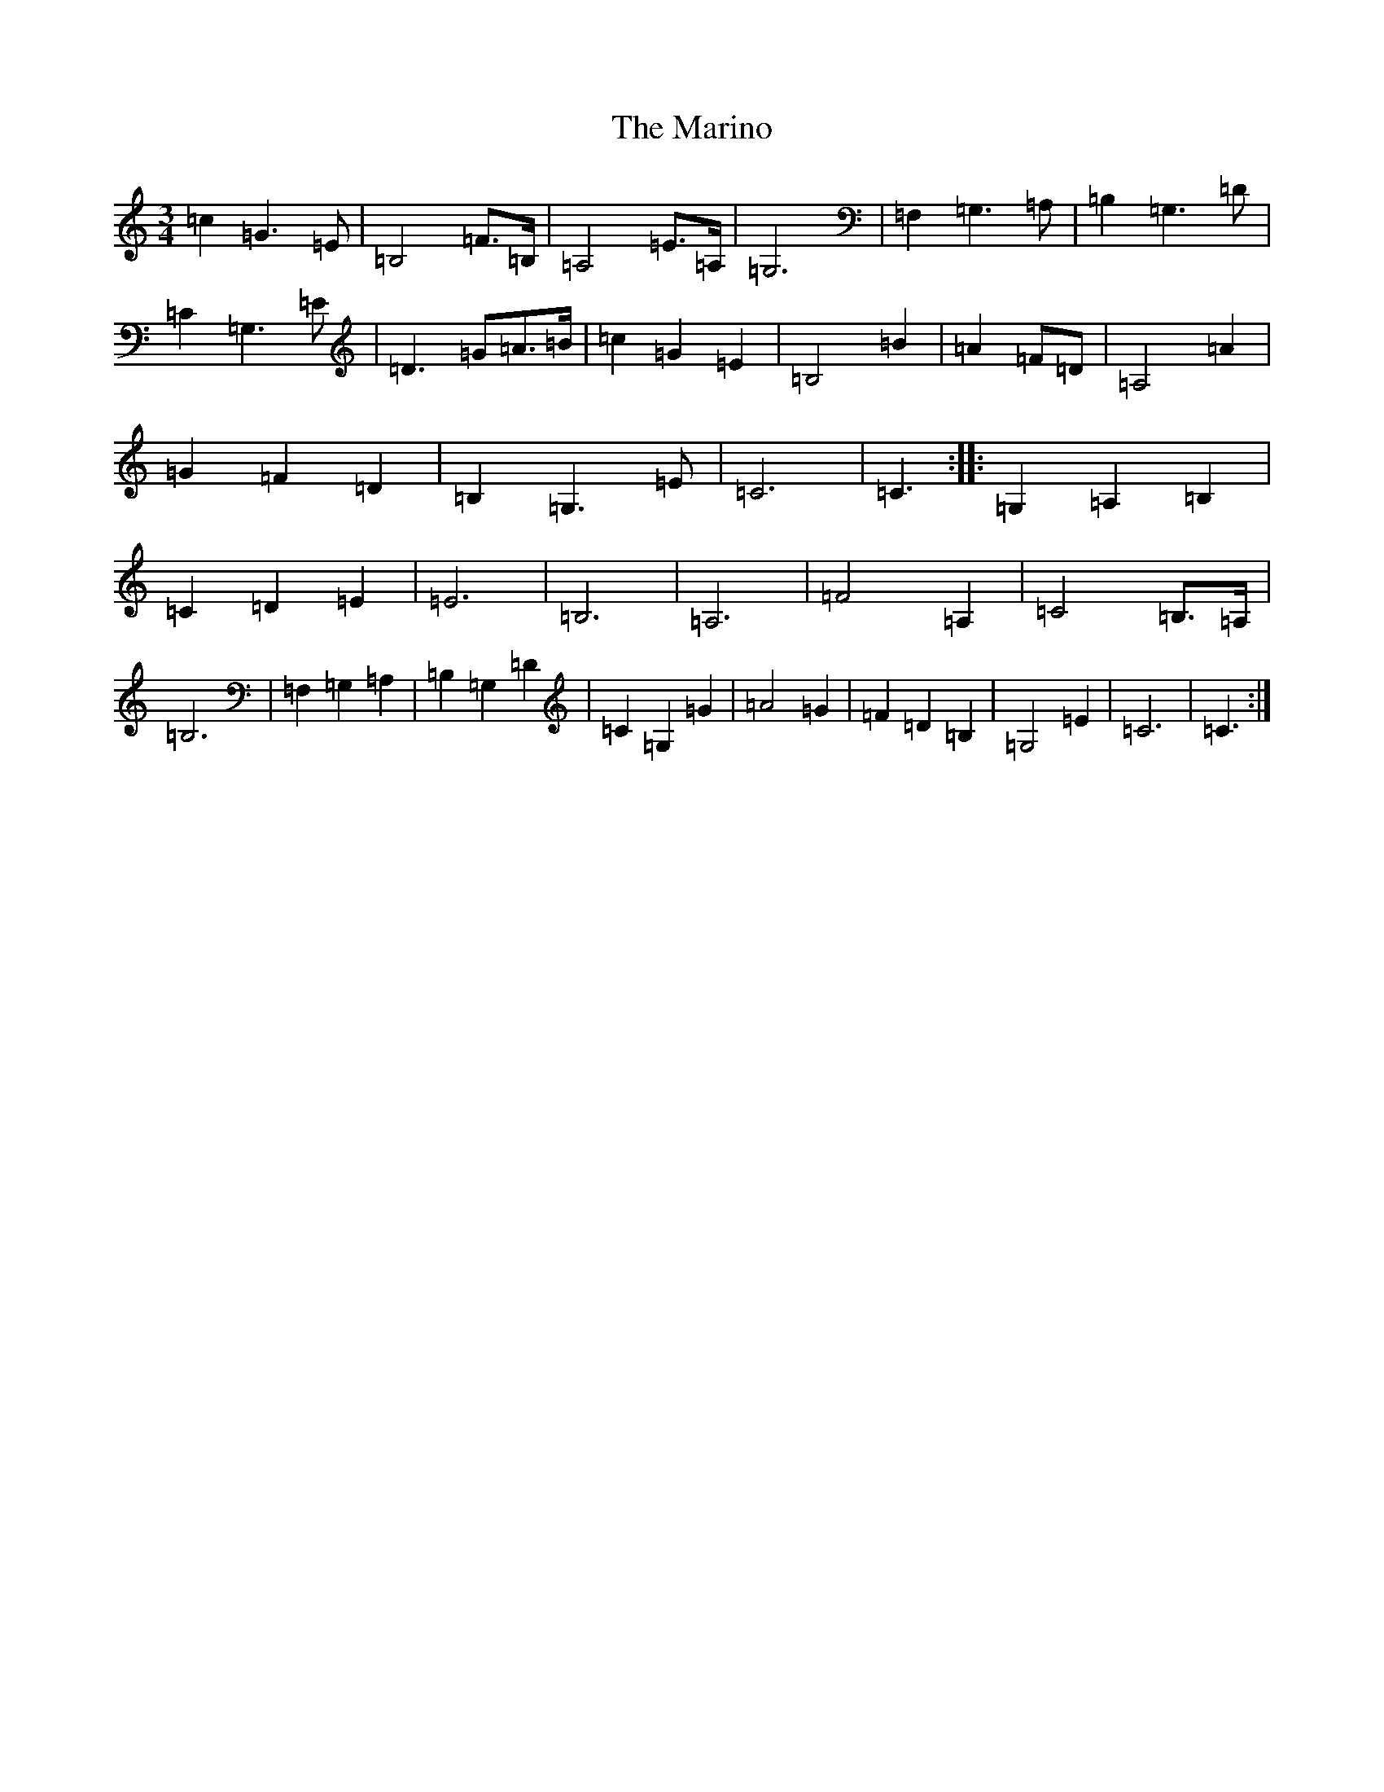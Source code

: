 X: 13481
T: Marino, The
S: https://thesession.org/tunes/1659#setting15084
Z: G Major
R: waltz
M: 3/4
L: 1/8
K: C Major
=c2=G3=E|=B,4=F>=B,|=A,4=E>=A,|=G,6|=F,2=G,3=A,|=B,2=G,3=D|=C2=G,3=E|=D3=G=A>=B|=c2=G2=E2|=B,4=B2|=A2=F=D|=A,4=A2|=G2=F2=D2|=B,2=G,3=E|=C6|=C3:||:=G,2=A,2=B,2|=C2=D2=E2|=E6|=B,6|=A,6|=F4=A,2|=C4=B,>=A,|=B,6|=F,2=G,2=A,2|=B,2=G,2=D2|=C2=G,2=G2|=A4=G2|=F2=D2=B,2|=G,4=E2|=C6|=C3:|